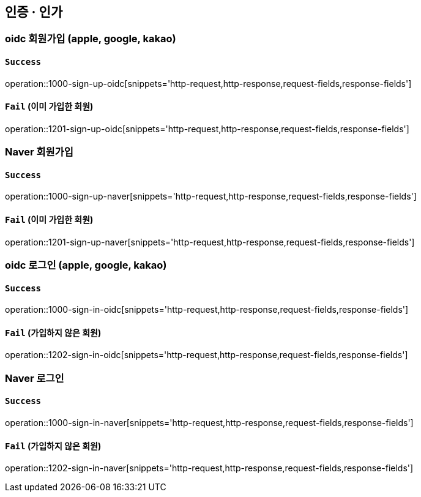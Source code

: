 == 인증 · 인가

=== oidc 회원가입 (apple, google, kakao)

==== `Success`

operation::1000-sign-up-oidc[snippets='http-request,http-response,request-fields,response-fields']

==== `Fail` (이미 가입한 회원)

operation::1201-sign-up-oidc[snippets='http-request,http-response,request-fields,response-fields']

=== Naver 회원가입

==== `Success`

operation::1000-sign-up-naver[snippets='http-request,http-response,request-fields,response-fields']

==== `Fail` (이미 가입한 회원)

operation::1201-sign-up-naver[snippets='http-request,http-response,request-fields,response-fields']

=== oidc 로그인 (apple, google, kakao)

==== `Success`

operation::1000-sign-in-oidc[snippets='http-request,http-response,request-fields,response-fields']

==== `Fail` (가입하지 않은 회원)

operation::1202-sign-in-oidc[snippets='http-request,http-response,request-fields,response-fields']

=== Naver 로그인

==== `Success`

operation::1000-sign-in-naver[snippets='http-request,http-response,request-fields,response-fields']

==== `Fail` (가입하지 않은 회원)

operation::1202-sign-in-naver[snippets='http-request,http-response,request-fields,response-fields']
